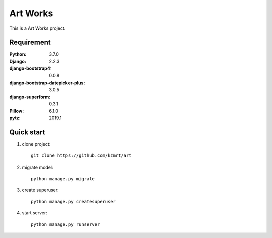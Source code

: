 
=======================
Art Works
=======================

This is a Art Works project.


Requirement
===========

:Python: 3.7.0
:Django: 2.2.3
:django-bootstrap4: 0.0.8
:django-bootstrap-datepicker-plus: 3.0.5
:django-superform: 0.3.1
:Pillow: 6.1.0
:pytz: 2019.1

Quick start
===========
1. clone project::

    git clone https://github.com/kzmrt/art

2. migrate model::

    python manage.py migrate

3. create superuser::

    python manage.py createsuperuser

4. start server::

    python manage.py runserver